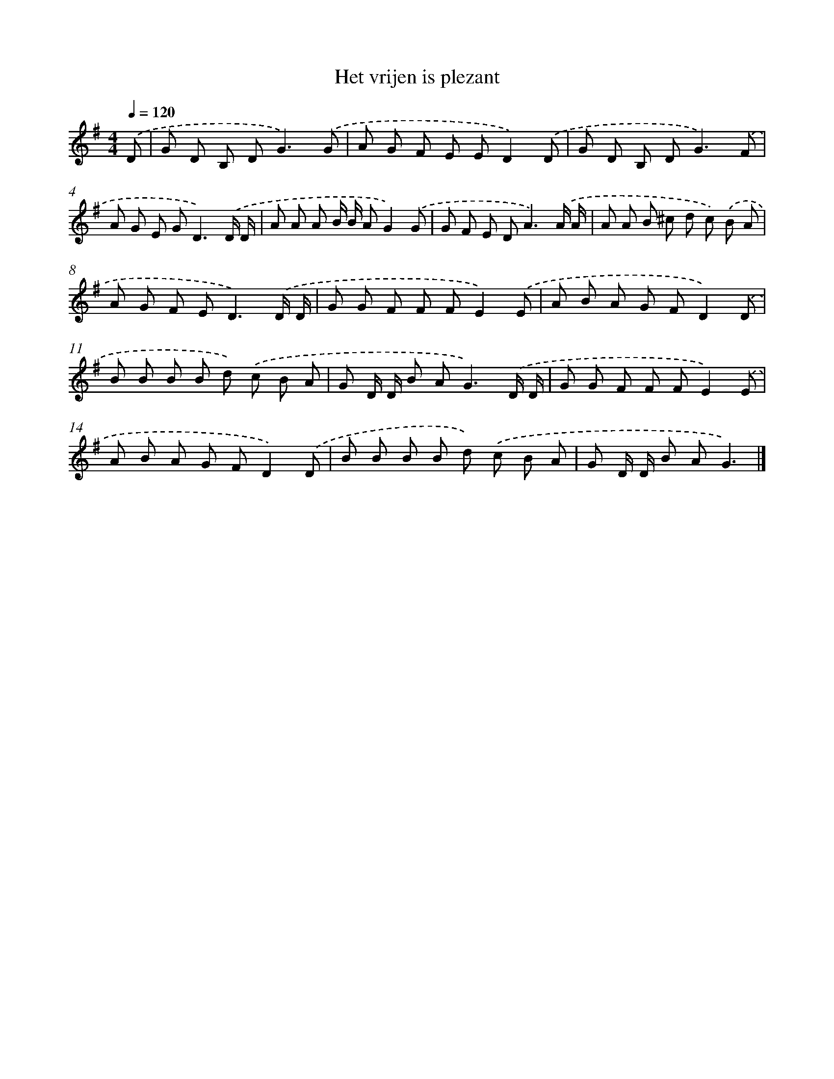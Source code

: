 X: 2189
T: Het vrijen is plezant
%%abc-version 2.0
%%abcx-abcm2ps-target-version 5.9.1 (29 Sep 2008)
%%abc-creator hum2abc beta
%%abcx-conversion-date 2018/11/01 14:35:49
%%humdrum-veritas 3698304408
%%humdrum-veritas-data 2190139983
%%continueall 1
%%barnumbers 0
L: 1/8
M: 4/4
Q: 1/4=120
K: G clef=treble
.('D [I:setbarnb 1]|
G D B, D2<G2).('G |
A G F E ED2).('D |
G D B, D2<G2).('F |
A G E G2<D2).('D/ D/ |
A A A B/ B/ AG2).('G |
G F E D2<A2).('A/ A/ |
A A B ^c d c) .('B A |
A G F E2<D2).('D/ D/ |
G G F F FE2).('E |
A B A G FD2).('D |
B B B B d) .('c B A |
G D/ D/ B A2<G2).('D/ D/ |
G G F F FE2).('E |
A B A G FD2).('D |
B B B B d) .('c B A |
G D/ D/ B AG3) |]
